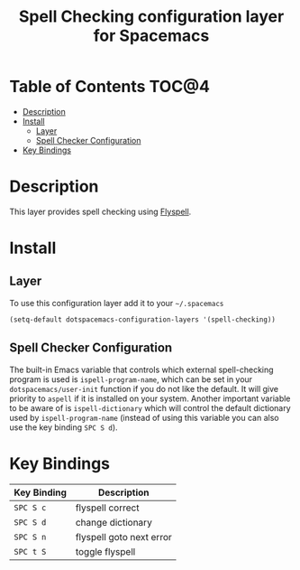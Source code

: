 #+TITLE: Spell Checking configuration layer for Spacemacs

* Table of Contents                                                   :TOC@4:
 - [[#description][Description]]
 - [[#install][Install]]
   - [[#layer][Layer]]
   - [[#spell-checker-configuration][Spell Checker Configuration]]
 - [[#key-bindings][Key Bindings]]

* Description

This layer provides spell checking using [[http://www-sop.inria.fr/members/Manuel.Serrano/flyspell/flyspell.html][Flyspell]].

* Install

** Layer

To use this configuration layer add it to your =~/.spacemacs=

#+BEGIN_SRC emacs-lisp
(setq-default dotspacemacs-configuration-layers '(spell-checking))
#+END_SRC

** Spell Checker Configuration

The built-in Emacs variable that controls which external spell-checking program
is used is =ispell-program-name=, which can be set in your
=dotspacemacs/user-init= function if you do not like the default. It will give
priority to =aspell= if it is installed on your system. Another important
variable to be aware of is =ispell-dictionary= which will control the default
dictionary used by =ispell-program-name= (instead of using this variable you can
also use the key binding ~SPC S d~).


* Key Bindings

| Key Binding | Description              |
|-------------+--------------------------|
| ~SPC S c~   | flyspell correct         |
| ~SPC S d~   | change dictionary        |
| ~SPC S n~   | flyspell goto next error |
| ~SPC t S~   | toggle flyspell          |
